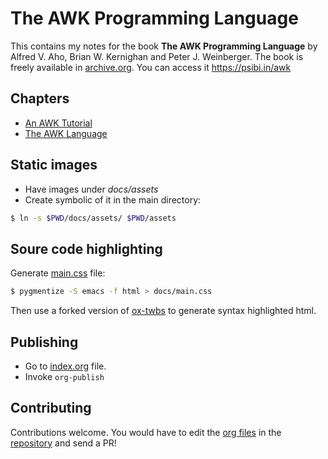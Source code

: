* The AWK Programming Language

This contains my notes for the book *The AWK Programming Language* by
Alfred V. Aho, Brian W. Kernighan and Peter J. Weinberger. The book is
freely available in [[https://archive.org/details/pdfy-MgN0H1joIoDVoIC7][archive.org]]. You can access it [[https://psibi.in/awk][https://psibi.in/awk]]

** Chapters

- [[file:chapter1.org][An AWK Tutorial]]
- [[file:chapter2.org][The AWK Language]]

** Static images

- Have images under /docs/assets/
- Create symbolic of it in the main directory:

#+begin_src sh
$ ln -s $PWD/docs/assets/ $PWD/assets
#+end_src

** Soure code highlighting

Generate [[file:docs/main.css][main.css]] file:

#+begin_src sh
$ pygmentize -S emacs -f html > docs/main.css
#+end_src

Then use a forked version of [[https://github.com/psibi/ox-twbs][ox-twbs]] to generate syntax highlighted
html.

** Publishing

- Go to [[file:index.org][index.org]] file.
- Invoke ~org-publish~

** Contributing

Contributions welcome. You would have to edit the [[https://en.wikipedia.org/wiki/Org-mode][org files]] in the
[[https://github.com/psibi/prometheus][repository]] and send a PR!
